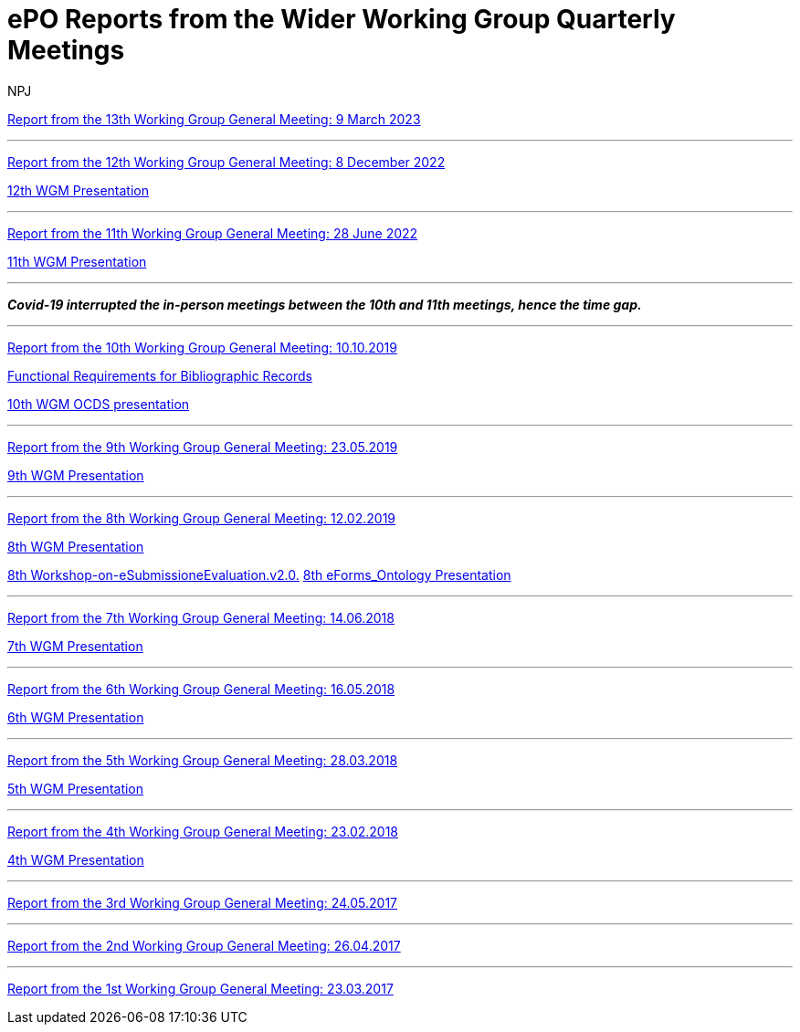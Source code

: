 :doctitle: ePO Reports from the Wider Working Group Quarterly Meetings
:doccode: epo_wgm_prod_010
:author: NPJ
:authoremail: nicole-anne.paterson-jones@ext.ec.europa.eu
:docdate: June 2023

xref:ePO_13th_WGM_report.adoc[Report from the 13th Working Group General Meeting: 9 March 2023]

'''
xref:ePO_12th_WGM_report.adoc[Report from the 12th Working Group General Meeting: 8 December 2022]

link:{attachmentsdir}/work_group_meetings_reports/12th_WGM/eProcurement-Ontology_3.1.0.pptx[12th WGM Presentation]

'''
xref:ePO_11th_WGM_report.adoc[Report from the 11th Working Group General Meeting: 28 June 2022]

link:{attachmentsdir}/work_group_meetings_reports/11th_WGM/eProcurement_Ontology_3.0.0.pptx[11th WGM Presentation]

'''
*_Covid-19 interrupted the in-person meetings between the 10th and 11th meetings, hence the time gap._*

'''
link:{attachmentsdir}/work_group_meetings_reports/10th%20WGM/Report%20on%20the%2010th%20eProcurement%20WG%20meeting.pdf[Report from the 10th Working Group General Meeting: 10.10.2019]

link:{attachmentsdir}/work_group_meetings_reports/10th%20WGM/FRBR-ShortIntro.pdf[Functional Requirements for Bibliographic Records]

link:https://docs.google.com/presentation/d/1ef-OvHPK3yCoharfl3MpEDKGWD3_ReDk5sLAbgPQo1U/edit#slide=id.g51dbe530b6_0_49[10th WGM OCDS presentation]

'''
link:{attachmentsdir}/work_group_meetings_reports/9th%20WGM/Report%20on%20the%209th%20eProcurement%20WG%20meeting.pdf[Report from the 9th Working Group General Meeting: 23.05.2019]

link:{attachmentsdir}/work_group_meetings_reports/9th%20WGM/9th%20working%20group%20meeting%20presentation.pptx[9th WGM Presentation]

'''
link:{attachmentsdir}/work_group_meetings_reports/8th%20WGM/Report%20on%20the%208th%20eProcurement%20WG%20meeting.pdf[ Report from the 8th Working Group General Meeting: 12.02.2019]

link:{attachmentsdir}/work_group_meetings_reports/8th%20WGM/8th%20working%20group%20meeting.pptx[8th WGM Presentation]

link:{attachmentsdir}/work_group_meetings_reports/8th%20WGM/Workshop-on-eSubmissioneEvaluation.v2.0.pptx[8th Workshop-on-eSubmissioneEvaluation.v2.0.]
link:{attachmentsdir}/work_group_meetings_reports/8th%20WGM/eForms_Ontology_J_Hercher.pptx[8th eForms_Ontology Presentation]

'''
link:{attachmentsdir}/work_group_meetings_reports/7th_WGM/AO10649_ePO_WGM7_20180621.pdf[Report from the 7th Working Group General Meeting: 14.06.2018]

link:{attachmentsdir}/work_group_meetings_reports/7th_WGM/AO10649_ePO_WGM7_20180621.pptx[7th WGM Presentation]

'''
link:{attachmentsdir}/work_group_meetings_reports/6th_WGM/AO10649_ePO_WGM6_20180516.pdf[Report from the 6th Working Group General Meeting: 16.05.2018]

link:{attachmentsdir}/work_group_meetings_reports/6th_WGM/AO10649_ePO_WGM6_20180516.pptx[6th WGM Presentation]

'''
link:{attachmentsdir}/work_group_meetings_reports/5th_WGM/AO10649_ePO_WGM5_20180328.pdf[Report from the 5th Working Group General Meeting: 28.03.2018]

link:{attachmentsdir}/work_group_meetings_reports/5th_WGM/AO10649_ePO_WGM5_20180328.pptx[5th WGM Presentation]

'''
link:{attachmentsdir}/work_group_meetings_reports/4th_WGM/AO10649_ePO_WGM4_20180223_v1_4.pdf[Report from the 4th Working Group General Meeting: 23.02.2018]

link:{attachmentsdir}/work_group_meetings_reports/4th_WGM/AO10649_ePO_WGM4_20180223_v1_4.pptx[4th WGM Presentation]

'''
link:{attachmentsdir}/work_group_meetings_reports/3rd_WGM/Report%20Third%20WG%20meeting_2017-05-24.docx[Report from the 3rd Working Group General Meeting: 24.05.2017]

'''
link:{attachmentsdir}/work_group_meetings_reports/2nd_WGM/Report%20Second%20WG%20meeting%202017-04-26.docx[Report from the 2nd Working Group General Meeting: 26.04.2017]

'''
link:{attachmentsdir}/work_group_meetings_reports/1st_WGM/Report_First%20WG%20meeting%202017-03-23.docx[Report from the 1st Working Group General Meeting: 23.03.2017]





